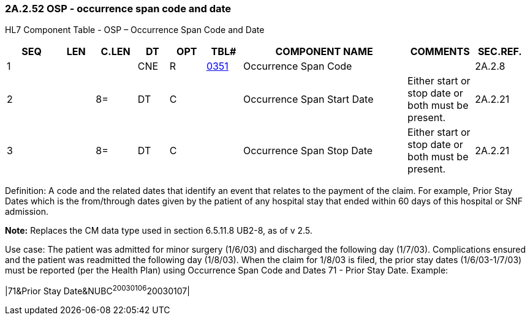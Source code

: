 === 2A.2.52 OSP - occurrence span code and date

HL7 Component Table - OSP – Occurrence Span Code and Date

[width="99%",cols="10%,7%,8%,6%,7%,7%,32%,13%,10%",options="header",]
|===
|SEQ |LEN |C.LEN |DT |OPT |TBL# |COMPONENT NAME |COMMENTS |SEC.REF.
|1 | | |CNE |R |file:///E:\V2\v2.9%20final%20Nov%20from%20Frank\V29_CH02C_Tables.docx#HL70351[0351] |Occurrence Span Code | |2A.2.8
|2 | |8= |DT |C | |Occurrence Span Start Date |Either start or stop date or both must be present. |2A.2.21
|3 | |8= |DT |C | |Occurrence Span Stop Date |Either start or stop date or both must be present. |2A.2.21
|===

Definition: A code and the related dates that identify an event that relates to the payment of the claim. For example, Prior Stay Dates which is the from/through dates given by the patient of any hospital stay that ended within 60 days of this hospital or SNF admission.

*Note:* Replaces the CM data type used in section 6.5.11.8 UB2-8, as of v 2.5.

Use case: The patient was admitted for minor surgery (1/6/03) and discharged the following day (1/7/03). Complications ensured and the patient was readmitted the following day (1/8/03). When the claim for 1/8/03 is filed, the prior stay dates (1/6/03-1/7/03) must be reported (per the Health Plan) using Occurrence Span Code and Dates 71 - Prior Stay Date. Example:

|71&Prior Stay Date&NUBC^20030106^20030107|

